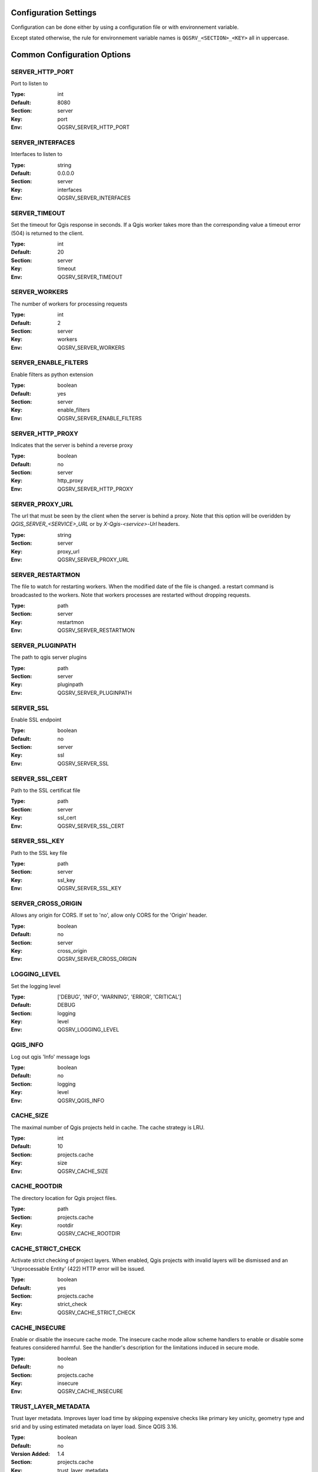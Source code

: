 .. _configuration_settings:

Configuration Settings
======================

Configuration can be done either by using a configuration file or with environnement variable.

Except stated otherwise, the rule for environnement variable names is ``QGSRV_<SECTION>_<KEY>`` all in uppercase.


Common Configuration Options
=============================





.. _SERVER_HTTP_PORT:

SERVER_HTTP_PORT
----------------

Port to listen to

:Type: int
:Default: 8080
:Section: server
:Key: port
:Env: QGSRV_SERVER_HTTP_PORT




.. _SERVER_INTERFACES:

SERVER_INTERFACES
-----------------

Interfaces to listen to


:Type: string
:Default: 0.0.0.0
:Section: server
:Key: interfaces
:Env: QGSRV_SERVER_INTERFACES




.. _SERVER_TIMEOUT:

SERVER_TIMEOUT
--------------

Set the timeout for Qgis response in seconds. If a Qgis worker takes more than 
the corresponding value a timeout error (504) is returned to the client. 


:Type: int
:Default: 20
:Section: server
:Key: timeout
:Env: QGSRV_SERVER_TIMEOUT




.. _SERVER_WORKERS:

SERVER_WORKERS
--------------

The number of workers for processing requests

:Type: int
:Default: 2
:Section: server
:Key: workers
:Env: QGSRV_SERVER_WORKERS




.. _SERVER_ENABLE_FILTERS:

SERVER_ENABLE_FILTERS
---------------------

Enable filters as python extension

:Type: boolean
:Default: yes
:Section: server
:Key: enable_filters
:Env: QGSRV_SERVER_ENABLE_FILTERS




.. _SERVER_HTTP_PROXY:

SERVER_HTTP_PROXY
-----------------

Indicates that the server is behind a reverse proxy

:Type: boolean
:Default: no
:Section: server
:Key: http_proxy
:Env: QGSRV_SERVER_HTTP_PROXY




.. _SERVER_PROXY_URL:

SERVER_PROXY_URL
----------------

The url that must be seen by the client when the server is behind a proxy.
Note that this option will be overidden by `QGIS_SERVER_<SERVICE>_URL` or 
by `X-Qgis-<service>-Url` headers.



:Type: string
:Section: server
:Key: proxy_url
:Env: QGSRV_SERVER_PROXY_URL




.. _SERVER_RESTARTMON:

SERVER_RESTARTMON
-----------------

The file to watch for restarting workers. When the modified date of the file is changed.
a restart command is broadcasted to the workers. Note that workers processes are restarted 
without dropping requests.


:Type: path
:Section: server
:Key: restartmon
:Env: QGSRV_SERVER_RESTARTMON




.. _SERVER_PLUGINPATH:

SERVER_PLUGINPATH
-----------------

The path to qgis server plugins

:Type: path
:Section: server
:Key: pluginpath
:Env: QGSRV_SERVER_PLUGINPATH




.. _SERVER_SSL:

SERVER_SSL
----------

Enable SSL endpoint

:Type: boolean
:Default: no
:Section: server
:Key: ssl
:Env: QGSRV_SERVER_SSL




.. _SERVER_SSL_CERT:

SERVER_SSL_CERT
---------------

Path to the SSL certificat file

:Type: path
:Section: server
:Key: ssl_cert
:Env: QGSRV_SERVER_SSL_CERT




.. _SERVER_SSL_KEY:

SERVER_SSL_KEY
--------------

Path to the SSL key file

:Type: path
:Section: server
:Key: ssl_key
:Env: QGSRV_SERVER_SSL_KEY




.. _SERVER_CROSS_ORIGIN:

SERVER_CROSS_ORIGIN
-------------------

Allows any origin for CORS. If set to 'no', allow only CORS for the 'Origin'
header.


:Type: boolean
:Default: no
:Section: server
:Key: cross_origin
:Env: QGSRV_SERVER_CROSS_ORIGIN




.. _LOGGING_LEVEL:

LOGGING_LEVEL
-------------

Set the logging level

:Type: ['DEBUG', 'INFO', 'WARNING', 'ERROR', 'CRITICAL']
:Default: DEBUG
:Section: logging
:Key: level
:Env: QGSRV_LOGGING_LEVEL




.. _QGIS_INFO:

QGIS_INFO
---------

Log out qgis 'Info' message logs

:Type: boolean
:Default: no
:Section: logging
:Key: level
:Env: QGSRV_QGIS_INFO




.. _CACHE_SIZE:

CACHE_SIZE
----------

The maximal number of Qgis projects held in cache. The cache strategy is LRU.


:Type: int
:Default: 10
:Section: projects.cache
:Key: size
:Env: QGSRV_CACHE_SIZE




.. _CACHE_ROOTDIR:

CACHE_ROOTDIR
-------------

The directory location for Qgis project files.


:Type: path
:Section: projects.cache
:Key: rootdir
:Env: QGSRV_CACHE_ROOTDIR




.. _CACHE_STRICT_CHECK:

CACHE_STRICT_CHECK
------------------

Activate strict checking of project layers. When enabled, Qgis projects
with invalid layers will be dismissed and an 'Unprocessable Entity' (422) HTTP error
will be issued.


:Type: boolean
:Default: yes
:Section: projects.cache
:Key: strict_check
:Env: QGSRV_CACHE_STRICT_CHECK




.. _CACHE_INSECURE:

CACHE_INSECURE
--------------

Enable or disable the insecure cache mode. The insecure cache mode allow scheme handlers
to enable or disable some features considered harmful. See the handler's description
for the limitations induced in secure mode.


:Type: boolean
:Default: no
:Section: projects.cache
:Key: insecure
:Env: QGSRV_CACHE_INSECURE




.. _TRUST_LAYER_METADATA:

TRUST_LAYER_METADATA
--------------------

Trust layer metadata. Improves layer load time by skipping expensive checks 
like primary key unicity, geometry type and 
srid and by using estimated metadata on layer load. Since QGIS 3.16.


:Type: boolean
:Default: no
:Version Added: 1.4
:Section: projects.cache
:Key: trust_layer_metadata
:Env: QGSRV_TRUST_LAYER_METADATA
:Alternate name: QGIS_SERVER_TRUST_LAYER_METADATA




.. _DISABLE_GETPRINT:

DISABLE_GETPRINT
----------------

Don't load print layouts. Improves project read time if layouts are not required, 
and allows projects to be safely read in background threads (since print layouts are 
not thread safe).


:Type: boolean
:Default: no
:Version Added: 1.4
:Section: projects.cache
:Key: disable_getprint
:Env: QGSRV_DISABLE_GETPRINT
:Alternate name: QGIS_SERVER_DISABLE_GETPRINT




.. _CACHE_PRELOAD_CONFIG:

CACHE_PRELOAD_CONFIG
--------------------

Path to configuration file for preloading projects. The file must have one project uri 
per line. Each uri is similar to the project uri passed in the 'MAP' query parameter
of OWS requests.
Preloaded projects are stored in a static cache, i.e they are not subject to lru eviction. 


:Type: path
:Version Added: 1.4
:Section: projects.cache
:Key: preload_config
:Env: QGSRV_CACHE_PRELOAD_CONFIG




.. _CACHE_DISABLE_OWSURLS:

CACHE_DISABLE_OWSURLS
---------------------

Disable ows urls defined in projects. This may be necessary because Qgis projects
urls override proxy urls.


:Type: boolean
:Default: no
:Version Added: 1.5.4
:Section: projects.cache
:Key: disable_owsurls
:Env: QGSRV_CACHE_DISABLE_OWSURLS




.. _CACHE_FORCE_ETAG:

CACHE_FORCE_ETAG
----------------

Force etag header even if 'TRUST_LAYER_METADATA' is not set.
By default etags are set only when 'TRUST_LAYER_METADATA' is set because
capabilities rely only on qgis project data and not on the underlying layer
data. 


:Type: boolean
:Default: no
:Version Added: 1.7.13
:Section: projects.cache
:Key: force_etag
:Env: QGSRV_CACHE_FORCE_ETAG




.. _API_ENABLED_LANDING_PAGE:

API_ENABLED_LANDING_PAGE
------------------------

Enable access to qgis 'landing page' api


:Type: boolean
:Default: no
:Version Added: 1.7.2
:Section: api.enabled
:Key: landing_page
:Env: QGSRV_API_ENABLED_LANDING_PAGE




.. _API_ENDPOINTS_LANDING_PAGE:

API_ENDPOINTS_LANDING_PAGE
--------------------------

Define endpoint access to the 'landing page' service


:Type: str
:Default: /ows/catalog
:Version Added: 1.7.2
:Section: api.endpoints
:Key: landing_page
:Env: QGSRV_API_ENDPOINTS_LANDING_PAGE




.. _MANAGEMENT_ENABLED:

MANAGEMENT_ENABLED
------------------

Activate management API service. The management API is REST api for controlling and inspecting
the server behavior, plugins and cached projects.
Starting from 1.7.0, this is a experimental feature and will be subject to change. The api will
be considered as 'stable' from the 1.8.0 version.


:Type: boolean
:Default: no
:Version Added: 1.7.0
:Section: management
:Key: enabled
:Env: QGSRV_MANAGEMENT_ENABLED




.. _MANAGEMENT_INTERFACES:

MANAGEMENT_INTERFACES
---------------------

Network interfaces to listen to. The management API service will listen on this interface



:Type: string
:Default: 127.0.0.1
:Version Added: 1.7.0
:Section: management
:Key: interfaces
:Env: QGSRV_MANAGEMENT_INTERFACES




.. _MANAGEMENT_PORT:

MANAGEMENT_PORT
---------------

Port to listen to

:Type: int
:Default: 19876
:Section: management
:Key: port
:Env: QGSRV_MANAGEMENT_PORT




.. _MANAGEMENT_SSL:

MANAGEMENT_SSL
--------------

Enable SSL endpoint for API management

:Type: boolean
:Default: no
:Section: management
:Key: ssl
:Env: QGSRV_MANAGEMENT_SSL




.. _MANAGEMENT_SSL_CERT:

MANAGEMENT_SSL_CERT
-------------------

Path to the SSL certificat file for the management API

:Type: path
:Section: management
:Key: ssl_cert
:Env: QGSRV_MANAGEMENT_SSL_CERT




.. _MANAGEMENT_SSL_KEY:

MANAGEMENT_SSL_KEY
------------------

Path to the SSL key file for the management API

:Type: path
:Section: management
:Key: ssl_key
:Env: QGSRV_MANAGEMENT_SSL_KEY



